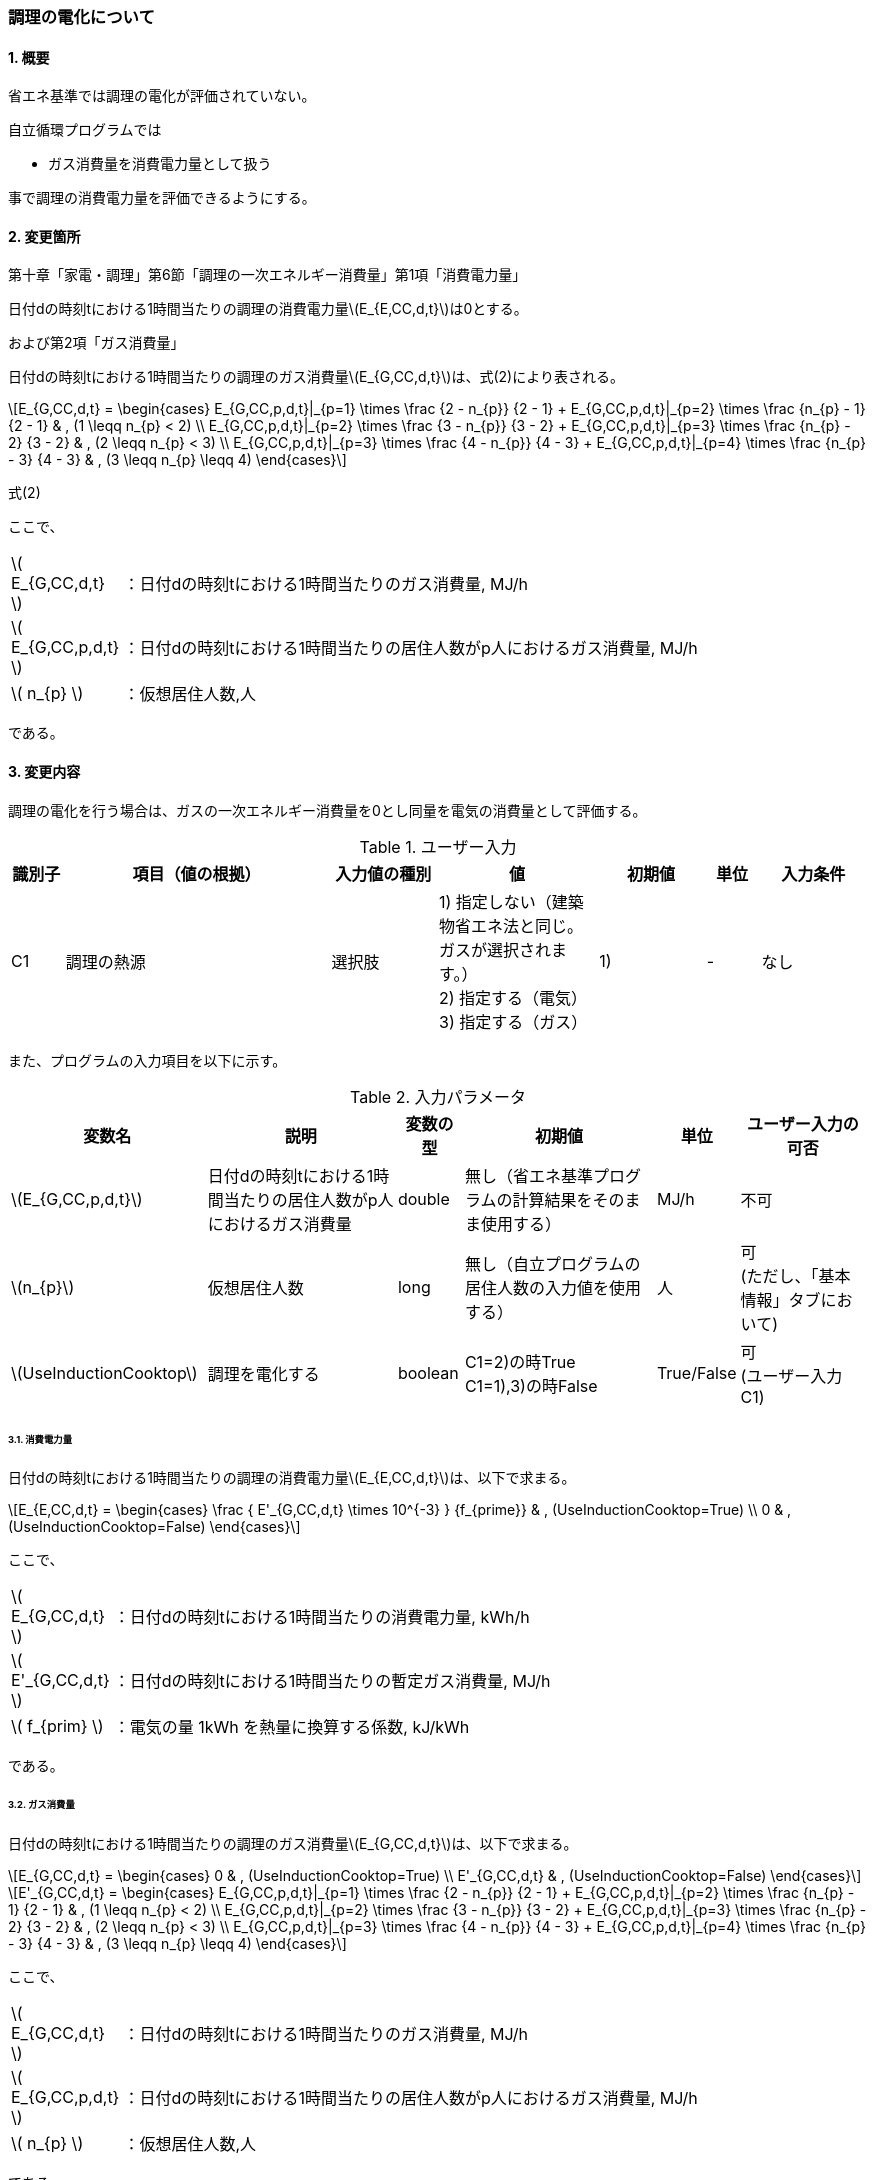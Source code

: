 :stem: latexmath
:xrefstyle: short

=== 調理の電化について

==== 1. 概要

省エネ基準では調理の電化が評価されていない。

自立循環プログラムでは

- ガス消費量を消費電力量として扱う

事で調理の消費電力量を評価できるようにする。

==== 2. 変更箇所

第十章「家電・調理」第6節「調理の一次エネルギー消費量」第1項「消費電力量」

====
日付dの時刻tにおける1時間当たりの調理の消費電力量stem:[E_{E,CC,d,t}]は0とする。

====

および第2項「ガス消費量」


====
日付dの時刻tにおける1時間当たりの調理のガス消費量stem:[E_{G,CC,d,t}]は、式(2)により表される。


[stem]
++++
E_{G,CC,d,t} =
\begin{cases}
E_{G,CC,p,d,t}|_{p=1}
\times
\frac
{2 - n_{p}}
{2 - 1}
+
E_{G,CC,p,d,t}|_{p=2}
\times
\frac
{n_{p} - 1}
{2 - 1}
&
, (1 \leqq n_{p} < 2)
\\
E_{G,CC,p,d,t}|_{p=2}
\times
\frac
{3 - n_{p}}
{3 - 2}
+
E_{G,CC,p,d,t}|_{p=3}
\times
\frac
{n_{p} - 2}
{3 - 2}
&
, (2 \leqq n_{p} < 3)
\\
E_{G,CC,p,d,t}|_{p=3}
\times
\frac
{4 - n_{p}}
{4 - 3}
+
E_{G,CC,p,d,t}|_{p=4}
\times
\frac
{n_{p} - 3}
{4 - 3}
&
, (3 \leqq n_{p} \leqq 4)
\end{cases}
++++

式(2)

ここで、

[cols="<.<1,<.<20", frame=none, grid=none, stripes=none]
|===

|stem:[ E_{G,CC,d,t} ]
|：日付dの時刻tにおける1時間当たりのガス消費量, MJ/h

|stem:[ E_{G,CC,p,d,t} ]
|：日付dの時刻tにおける1時間当たりの居住人数がp人におけるガス消費量, MJ/h


|stem:[ n_{p} ]
|：仮想居住人数,人

|===

である。

====


<<<
==== 3. 変更内容

調理の電化を行う場合は、ガスの一次エネルギー消費量を0とし同量を電気の消費量として評価する。


.ユーザー入力
[cols="^.^1,<.^5,^.^2,<.^3,^.^2,^.^1,^.^2", stripes=hover]
|===

^h|識別子
^h|項目（値の根拠）
^h|入力値の種別
^h|値
^h|初期値
^h|単位
^h|入力条件

|C1
|調理の熱源
|選択肢
|1) 指定しない（建築物省エネ法と同じ。ガスが選択されます。） +
2) 指定する（電気） +
3) 指定する（ガス）
|1)
|-
|なし

|===


また、プログラムの入力項目を以下に示す。

.入力パラメータ
[cols="<.^3,<.^3,^.^1,<.^3,^.^1,^.^2", stripes=hover]
|===

^h|変数名
^h|説明
^h|変数の型
^h|初期値
^h|単位
^h|ユーザー入力の可否

|stem:[E_{G,CC,p,d,t}]
|日付dの時刻tにおける1時間当たりの居住人数がp人におけるガス消費量
|double
|無し（省エネ基準プログラムの計算結果をそのまま使用する）
|MJ/h
|不可


|stem:[n_{p}]
|仮想居住人数
|long
|無し（自立プログラムの居住人数の入力値を使用する）
|人
|可 +
(ただし、「基本情報」タブにおいて)

|stem:[UseInductionCooktop]
|調理を電化する
|boolean
|C1=2)の時True +
C1=1),3)の時False
|True/False
|可 +
(ユーザー入力C1)

|===




<<<
====== 3.1. 消費電力量
日付dの時刻tにおける1時間当たりの調理の消費電力量stem:[E_{E,CC,d,t}]は、以下で求まる。

[stem]
++++
E_{E,CC,d,t} =
\begin{cases}
\frac
{
    E'_{G,CC,d,t}
    \times
    10^{-3}
}
{f_{prime}}

&
, (UseInductionCooktop=True)
\\
0
&
, (UseInductionCooktop=False)
\end{cases}
++++


ここで、

[cols="<.<1,<.<20", frame=none, grid=none, stripes=none]
|===

|stem:[ E_{G,CC,d,t} ]
|：日付dの時刻tにおける1時間当たりの消費電力量, kWh/h

|stem:[ E'_{G,CC,d,t} ]
|：日付dの時刻tにおける1時間当たりの暫定ガス消費量, MJ/h

|stem:[ f_{prim} ]
|：電気の量 1kWh を熱量に換算する係数, kJ/kWh

|===

である。

====== 3.2. ガス消費量
日付dの時刻tにおける1時間当たりの調理のガス消費量stem:[E_{G,CC,d,t}]は、以下で求まる。

[stem]
++++
E_{G,CC,d,t} =
\begin{cases}
0
&
, (UseInductionCooktop=True)
\\
E'_{G,CC,d,t}
&
, (UseInductionCooktop=False)
\end{cases}
++++

[stem]
++++
E'_{G,CC,d,t} =
\begin{cases}
E_{G,CC,p,d,t}|_{p=1}
\times
\frac
{2 - n_{p}}
{2 - 1}
+
E_{G,CC,p,d,t}|_{p=2}
\times
\frac
{n_{p} - 1}
{2 - 1}
&
, (1 \leqq n_{p} < 2)
\\
E_{G,CC,p,d,t}|_{p=2}
\times
\frac
{3 - n_{p}}
{3 - 2}
+
E_{G,CC,p,d,t}|_{p=3}
\times
\frac
{n_{p} - 2}
{3 - 2}
&
, (2 \leqq n_{p} < 3)
\\
E_{G,CC,p,d,t}|_{p=3}
\times
\frac
{4 - n_{p}}
{4 - 3}
+
E_{G,CC,p,d,t}|_{p=4}
\times
\frac
{n_{p} - 3}
{4 - 3}
&
, (3 \leqq n_{p} \leqq 4)
\end{cases}
++++

ここで、

[cols="<.<1,<.<20", frame=none, grid=none, stripes=none]
|===

|stem:[ E_{G,CC,d,t} ]
|：日付dの時刻tにおける1時間当たりのガス消費量, MJ/h

|stem:[ E_{G,CC,p,d,t} ]
|：日付dの時刻tにおける1時間当たりの居住人数がp人におけるガス消費量, MJ/h

|stem:[ n_{p} ]
|：仮想居住人数,人

|===

である。